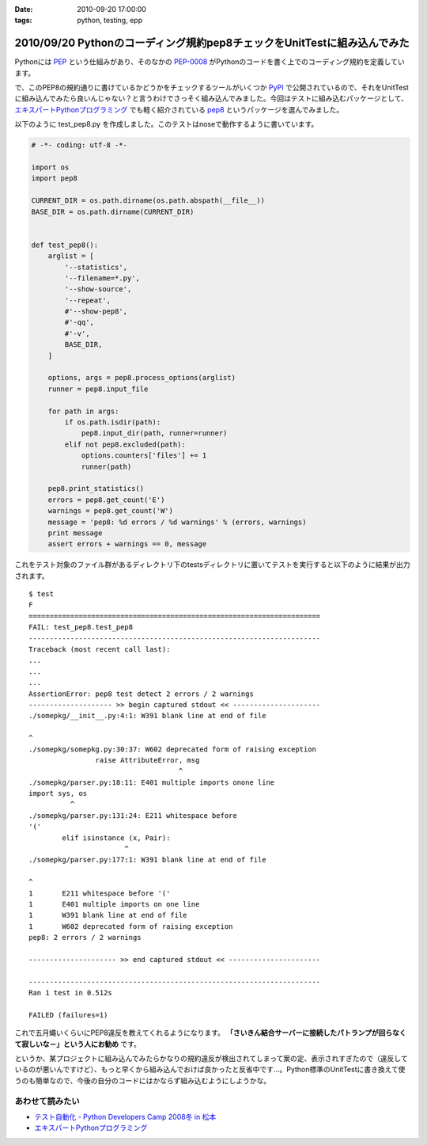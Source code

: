 :date: 2010-09-20 17:00:00
:tags: python, testing, epp

=========================================================================
2010/09/20 Pythonのコーディング規約pep8チェックをUnitTestに組み込んでみた
=========================================================================

Pythonには PEP_ という仕組みがあり、そのなかの `PEP-0008`_ がPythonのコードを書く上でのコーディング規約を定義しています。

.. _PEP: http://sphinx-users.jp/articles/pep1.html
.. _`PEP-0008`: http://oldriver.org/python/pep-0008j.html

で、このPEP8の規約通りに書けているかどうかをチェックするツールがいくつか PyPI_ で公開されているので、それをUnitTestに組み込んでみたら良いんじゃない？と言うわけでさっそく組み込んでみました。今回はテストに組み込むパッケージとして、 `エキスパートPythonプログラミング`_ でも軽く紹介されている pep8_ というパッケージを選んでみました。

.. _PyPI: http://pypi.python.org/pypi/
.. _pep8: http://pypi.python.org/pypi/pep8/
.. _`エキスパートPythonプログラミング`: http://astore.amazon.co.jp/freiaweb-22/detail/4048686291

以下のように test_pep8.py を作成しました。このテストはnoseで動作するように書いています。

.. code-block:: python

    # -*- coding: utf-8 -*-

    import os
    import pep8

    CURRENT_DIR = os.path.dirname(os.path.abspath(__file__))
    BASE_DIR = os.path.dirname(CURRENT_DIR)


    def test_pep8():
        arglist = [
            '--statistics',
            '--filename=*.py',
            '--show-source',
            '--repeat',
            #'--show-pep8',
            #'-qq',
            #'-v',
            BASE_DIR,
        ]

        options, args = pep8.process_options(arglist)
        runner = pep8.input_file

        for path in args:
            if os.path.isdir(path):
                pep8.input_dir(path, runner=runner)
            elif not pep8.excluded(path):
                options.counters['files'] += 1
                runner(path)

        pep8.print_statistics()
        errors = pep8.get_count('E')
        warnings = pep8.get_count('W')
        message = 'pep8: %d errors / %d warnings' % (errors, warnings)
        print message
        assert errors + warnings == 0, message

これをテスト対象のファイル群があるディレクトリ下のtestsディレクトリに置いてテストを実行すると以下のように結果が出力されます。

::

    $ test
    F
    ======================================================================
    FAIL: test_pep8.test_pep8
    ----------------------------------------------------------------------
    Traceback (most recent call last):
    ...
    ...
    ...
    AssertionError: pep8 test detect 2 errors / 2 warnings
    -------------------- >> begin captured stdout << ---------------------
    ./somepkg/__init__.py:4:1: W391 blank line at end of file
    
    ^
    ./somepkg/somepkg.py:30:37: W602 deprecated form of raising exception
                    raise AttributeError, msg
                                        ^
    ./somepkg/parser.py:18:11: E401 multiple imports onone line
    import sys, os
              ^
    ./somepkg/parser.py:131:24: E211 whitespace before
    '('
            elif isinstance (x, Pair):
                           ^
    ./somepkg/parser.py:177:1: W391 blank line at end of file
    
    ^
    1       E211 whitespace before '('
    1       E401 multiple imports on one line
    1       W391 blank line at end of file
    1       W602 deprecated form of raising exception
    pep8: 2 errors / 2 warnings

    --------------------- >> end captured stdout << ----------------------

    ----------------------------------------------------------------------
    Ran 1 test in 0.512s

    FAILED (failures=1)

これで五月蠅いくらいにPEP8違反を教えてくれるようになります。 **「さいきん結合サーバーに接続したパトランプが回らなくて寂しいな－」という人にお勧め** です。

というか、某プロジェクトに組み込んでみたらかなりの規約違反が検出されてしまって案の定、表示されすぎたので（違反しているのが悪いんですけど）、もっと早くから組み込んでおけば良かったと反省中です…。Python標準のUnitTestに書き換えて使うのも簡単なので、今後の自分のコードにはかならず組み込むようにしようかな。

あわせて読みたい
---------------------

* `テスト自動化 - Python Developers Camp 2008冬 in 松本`_
* `エキスパートPythonプログラミング`_

.. _`テスト自動化 - Python Developers Camp 2008冬 in 松本`: http://www.slideshare.net/shimizukawa/python-autotest-pdc2008w


.. :extend type: text/x-rst
.. :extend:

